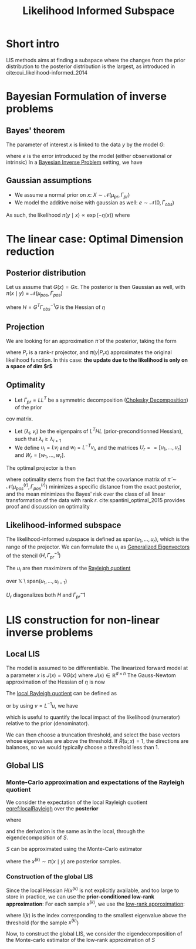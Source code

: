 :PROPERTIES:
:ID:       516b5f8f-6158-47eb-b7f9-757cc5402c35
:ROAM_ALIASES: LIS
:ROAM_REFS: cite:cui_likelihood-informed_2014
:END:
#+title: Likelihood Informed Subspace
#+filetags: :DimensionReduction:
#+STARTUP: latexpreview

* Short intro
LIS methods aims at finding a subspace where the changes from the
prior distribution to the posterior distribution is the largest, as
introduced in cite:cui_likelihood-informed_2014

* Bayesian Formulation of inverse problems
**  Bayes' theorem
The parameter of interest $x$ is linked to the data $y$ by the model $G$:
\begin{equation}
y = G(x) +e
\end{equation}
where $e$ is the error introduced by the model (either observational or intrinsic)
In a [[id:8dcedd6a-85dc-4af5-afde-5936cef961d6][Bayesian Inverse Problem]] setting, we have
\begin{equation}
\pi(x\mid y) \propto \pi(y \mid x)\pi_0(x)
\end{equation}
** Gaussian assumptions

- We assume a normal prior on $x$: $X \sim \mathcal{N}(\mu_{pr}, \Gamma_{pr})$
- We model the additive noise with gaussian as well: $e\sim \mathcal{N}(0, \Gamma_{obs})$

  
As such, the likelihood $\pi(y \mid x) \propto \exp(-\eta(x))$  where
\begin{equation}
\eta(x) = \frac{1}{2}\|\Gamma_{obs}^{-1/2}\left(G(x) - y\right)\|^2
\end{equation}

* The linear case: Optimal Dimension reduction
** Posterior distribution
Let us assume that $G(x) = Gx$. The posterior is then Gaussian as
well, with $\pi(x \mid y) = \mathcal{N}(\mu_{pos}, \Gamma_{pos})$

\begin{align}
\mu_{pos} &= \Gamma_{pos}\left(\Gamma_{pr}^{-1} \mu_{pr} + G^T \Gamma_{obs}^-1 y\right) \\
\Gamma_{pos} &= \left( H +\Gamma_{pr}^{-1}\right)^{-1}
\end{align}
where $H = G^T \Gamma_{obs}^{-1} G$ is the Hessian of $\eta$
** Projection
We are looking for an approximation $\tilde{\pi}$ of the posterior, taking the form
\begin{equation}
 \tilde{\pi}(x \mid y) \propto \pi(y | P_r x) \pi_0(x)
\end{equation}
where $P_r$ is a rank-r projector, and $\pi(y | P_r x)$ approximates
the original likelihood function.
In this case: *the update due to the likelihood is only on a space of dim $r$*

** Optimality
- Let $\Gamma_{pr} = L L^T$ be a symmetric decomposition ([[id:6cee23ab-0d25-40b3-9b73-ba44fc730b39][Cholesky Decomposition]]) of the prior
cov matrix.
- Let $(\lambda_i, v_i)$ be the eigenpairs of $L^T H L$
  (prior-preconditionned Hessian), such that $\lambda_i \geq
  \lambda_{i+1}$
- We define $u_i = L v_i$ and $w_i = L^{-T}v_i$, and the matrices
   $U_r == [u_1,\dots,u_r]$ and $W_r=[w_1, \dots,w_r]$.

The optimal projector is then
\begin{equation}
P_r = U_rW_r^T
\end{equation}

where optimality stems from the fact that the covariance matrix of
$\tilde{\pi} \sim \mathcal{N}(\mu_{pos}^{(r)}, \Gamma_{pos}^{(r)})$
minimizes a specific distance from the exact posterior, and the mean
minimizes the Bayes' risk over the class of all linear transformation
of the data with rank $r$. cite:spantini_optimal_2015 provides proof
and discussion on optimality


** Likelihood-informed subspace

The likelihood-informed subspace is defined as $\mathrm{span}(u_1,
\dots, u_r)$, which is the range of the projector.  We can formulate
the $u_i$ as [[id:bc5efd27-c136-4dc2-a014-bbe643ea1073][Generalized Eigenvectors]] of the stencil $(H,
\Gamma_{pr}^{-1})$
\begin{align}
(L^T H L) v_i &= \lambda_i v_i  \\
L(L^T H u_i) &= L(\lambda_i v_i) \\
\Gamma_{pr} H u_i &= \lambda_i L v_i \\
H u_i &= \lambda_i \Gamma_{pr}^{-1} u_i
\end{align}

The $u_i$ are then maximizers of the [[id:2ad2fbae-6291-4b02-a56c-dfa1b0873941][Rayleigh quotient]]
\begin{equation}
\mathcal{R}(u)= \frac{\langle u, Hu\rangle}{\langle u, \Gamma_{pr}^{-1} u \rangle}
\end{equation}
over $\mathbb{X} \setminus \mathrm{span}(u_1, \dots, u_{i-1})$

$U_r$ diagonalizes both $H$ and $\Gamma_{pr}^-1$
* LIS construction for non-linear inverse problems
** Local LIS
The model is assumed to be differentiable.  The linearized forward
model at a parameter $x$ is $J(x) = \nabla G(x)$ where $J(x) \in
\mathbb{R}^{d\times n}$
The Gauss-Newtom approximation of the Hessian of $\eta$ is now
\begin{equation}
H(x) = J(x)^T \Gamma_{obs}^{-1} J(x)
\end{equation}
The [[id:2ad2fbae-6291-4b02-a56c-dfa1b0873941][local Rayleigh quotient]] can be defined as
\begin{equation}
\mathcal{R}(u;x) = \frac{\langle u, H(x)u\rangle}{\langle u, \Gamma_{pr}^{-1} u \rangle}
\end{equation}
or by using $v = L^{-1}u$, we have
\begin{equation}
\label{localRayleigh}
\tilde{\mathcal{R}}(v;x) = \frac{\langle v, (L^TH(x)L)v\rangle}{\langle v, v \rangle} = \mathcal{R}(Lv;x)
\end{equation}
which is useful to quantify the local impact of the likelihood
(numerator) relative to the prior (denominator).

We can then choose a truncation threshold, and select the base vectors
whose eigenvalues are above the threshold.  If $\tilde{R}(u;x)=1$, the
directions are balances, so we would typically choose a threshold less
than $1$.
** Global LIS
*** Monte-Carlo approximation and expectations of the Rayleigh quotient
We consider the expectation of the local Rayleigh quotient [[eqref:localRayleigh]] over the *posterior*
\begin{equation}
\mathbb{E}_{pi}\left[\mathcal{R}(u;x)\right] = \mathbb{E}_{pi}\left[\tilde{\mathcal{R}}(v;x)\right] = \frac{\langle v, Sv \rangle}{\langle v, v \rangle}
\end{equation}
where
\begin{equation}
S =\int_{\mathbb{X}} L^T H(x) L \pi(\mathrm{d}x\mid y)
\end{equation}

and the derivation is the same as in the local, through the eigendecomposition of $S$.

$S$ can be approximated using the Monte-Carlo estimator
\begin{equation}
\hat{S}_n = \frac{1}{n}\sum_{k=1}^n L^T H(x^{(k)})L
\end{equation}
where the $x^{(k)} \sim \pi(x\mid y)$ are posterior samples.
*** Construction of the global LIS
Since the local Hessian $H(x^{(k)}$ is not explicitly available, and
too large to store in practice, we can use the *prior-conditioned
low-rank approximation*:
For each sample $x^{(k)}$, we use the [[id:57ae6377-3b1d-4e27-8ec4-785ee6d6dc1b][low-rank approximation]]:
\begin{equation}
L^TH(x^{(k)})L \approx \sum_{i=1}^{l(k)} \lambda_i^{(k)} v_i^{(k)} {v_i^{(k)}}^T
\end{equation}
where $l(k)$ is the index corresponding to the smallest eigenvalue
above the threshold (for the sample $x^{(k)}$)

Now, to construct the global LIS, we consider the eigendecomposition
of the Monte-carlo estimator of the low-rank approximation of $S$

\begin{equation}
\left(\frac{1}{m}\sum_{k=1}^m \sum_{i=1}^{l(k)} \lambda_i^{(k)} v_i^{(k)} v_i^{(k)T}\right) \psi_j = \gamma_j \psi_j
\end{equation}

